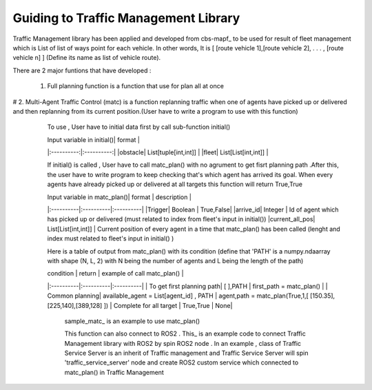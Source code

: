 Guiding to Traffic Management Library
========
                        
Traffic Management library has been applied and developed from cbs-mapf_ to be used for result of fleet management which is List of list of ways point for each vehicle. 
In other words, It is [ [route vehicle 1],[route vehicle 2], . . . , [route vehicle n] ] (Define its name as list of vehicle route).

There are 2 major funtions that have developed : 


   1. Full planning function  is a function that use for plan all at once
   
.. list-table:: Test
   :widths: 25 25 50
   :header-rows: 1

   * - Heading row 1, column 1
     - Heading row 1, column 2
     - Heading row 1, column 3
   * - Row 1, column 1
     - Row 1, column 2
     - Row 1, column 3
   * - Row 2, column 1
     - Row 2, column 2
     - Row 2, column 3


      sample_fullplan_ is an example to use full_plan()

      
   
   

# 2.  Multi-Agent Traffic Control (matc) is a function replanning traffic when one of agents have picked up or delivered and then replanning from its current position.(User have to write a program to use with this function) 
      To use , User have to initial data first by call sub-function initial() 
   
      | Input variable in initial()| format |
      |:----------:|:----------:|
      |obstacle| List[tuple[int,int]] |
      |fleet| List[List[int,int]] |
      
      If initial() is called , User have to call matc_plan() with no agrument to get fisrt planning path .After this, the user have to write program to keep checking that's which agent has arrived its goal. When every agents have already picked up or delivered at all targets this function will return True,True
      
      | Input variable in  matc_plan()| format | description |
      |:----------|:----------|:----------|
      |Trigger| Boolean | True,False|
      |arrive_id| Integer | Id of agent which has picked up or delivered (must related to index from fleet's input in initial())
      |current_all_pos| List[List[int,int]] | Current position of every agent in a time that matc_plan() has been called (lenght and index must related to fleet's input in initial() )
      
      Here is a table of output from matc_plan() with its condition (define that 'PATH' is a numpy.ndaarray with shape (N, L, 2) with N being the number of agents and L being the length of the path)
      
      | condition | return | example of call matc_plan() |
      |:----------|:----------|:----------|
      | To get first planning path| [ ],PATH | first_path = matc_plan() |
      | Common planning| available_agent = List[agent_id] , PATH | agent,path = matc_plan(True,1,[ [150.35],[225,140],[389,128] ])
      | Complete for all target | True,True | None|
      

         sample_matc_ is an example to use matc_plan()


         This function can also connect to ROS2 . This_ is an example code to connect Traffic Management library with ROS2 by spin ROS2 node . In an example , class of Traffic Service Server is an inherit of Traffic management and Traffic Service Server will spin 'traffic_service_server' node and create ROS2 custom service which connected to matc_plan() in Traffic Management

            


   .. _cbs-mapf:https://pypi.org/project/cbs-mapf/
   .. _This:https://github.com/nattasit63/matc/blob/main/matc_pkg/scripts/sample_connect_ROS2.py
   .. _sample_matc:https://github.com/nattasit63/matc/blob/main/matc_pkg/scripts/sample_matc.py
   .. _sample_fullplan:https://github.com/nattasit63/matc/blob/main/matc_pkg/scripts/sample_fullplan.py